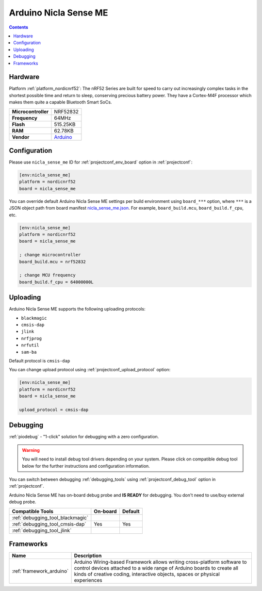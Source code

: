 ..  Copyright (c) 2014-present PlatformIO <contact@platformio.org>
    Licensed under the Apache License, Version 2.0 (the "License");
    you may not use this file except in compliance with the License.
    You may obtain a copy of the License at
       http://www.apache.org/licenses/LICENSE-2.0
    Unless required by applicable law or agreed to in writing, software
    distributed under the License is distributed on an "AS IS" BASIS,
    WITHOUT WARRANTIES OR CONDITIONS OF ANY KIND, either express or implied.
    See the License for the specific language governing permissions and
    limitations under the License.

.. _board_nordicnrf52_nicla_sense_me:

Arduino Nicla Sense ME
======================

.. contents::

Hardware
--------

Platform :ref:`platform_nordicnrf52`: The nRF52 Series are built for speed to carry out increasingly complex tasks in the shortest possible time and return to sleep, conserving precious battery power. They have a Cortex-M4F processor which makes them quite a capable Bluetooth Smart SoCs.

.. list-table::

  * - **Microcontroller**
    - NRF52832
  * - **Frequency**
    - 64MHz
  * - **Flash**
    - 515.25KB
  * - **RAM**
    - 62.78KB
  * - **Vendor**
    - `Arduino <https://docs.arduino.cc/hardware/nicla-sense-me?utm_source=platformio.org&utm_medium=docs>`__


Configuration
-------------

Please use ``nicla_sense_me`` ID for :ref:`projectconf_env_board` option in :ref:`projectconf`:

.. code-block:: ini

  [env:nicla_sense_me]
  platform = nordicnrf52
  board = nicla_sense_me

You can override default Arduino Nicla Sense ME settings per build environment using
``board_***`` option, where ``***`` is a JSON object path from
board manifest `nicla_sense_me.json <https://github.com/platformio/platform-nordicnrf52/blob/master/boards/nicla_sense_me.json>`_. For example,
``board_build.mcu``, ``board_build.f_cpu``, etc.

.. code-block:: ini

  [env:nicla_sense_me]
  platform = nordicnrf52
  board = nicla_sense_me

  ; change microcontroller
  board_build.mcu = nrf52832

  ; change MCU frequency
  board_build.f_cpu = 64000000L


Uploading
---------
Arduino Nicla Sense ME supports the following uploading protocols:

* ``blackmagic``
* ``cmsis-dap``
* ``jlink``
* ``nrfjprog``
* ``nrfutil``
* ``sam-ba``

Default protocol is ``cmsis-dap``

You can change upload protocol using :ref:`projectconf_upload_protocol` option:

.. code-block:: ini

  [env:nicla_sense_me]
  platform = nordicnrf52
  board = nicla_sense_me

  upload_protocol = cmsis-dap

Debugging
---------

:ref:`piodebug` - "1-click" solution for debugging with a zero configuration.

.. warning::
    You will need to install debug tool drivers depending on your system.
    Please click on compatible debug tool below for the further
    instructions and configuration information.

You can switch between debugging :ref:`debugging_tools` using
:ref:`projectconf_debug_tool` option in :ref:`projectconf`.

Arduino Nicla Sense ME has on-board debug probe and **IS READY** for debugging. You don't need to use/buy external debug probe.

.. list-table::
  :header-rows:  1

  * - Compatible Tools
    - On-board
    - Default
  * - :ref:`debugging_tool_blackmagic`
    - 
    - 
  * - :ref:`debugging_tool_cmsis-dap`
    - Yes
    - Yes
  * - :ref:`debugging_tool_jlink`
    - 
    - 

Frameworks
----------
.. list-table::
    :header-rows:  1

    * - Name
      - Description

    * - :ref:`framework_arduino`
      - Arduino Wiring-based Framework allows writing cross-platform software to control devices attached to a wide range of Arduino boards to create all kinds of creative coding, interactive objects, spaces or physical experiences
